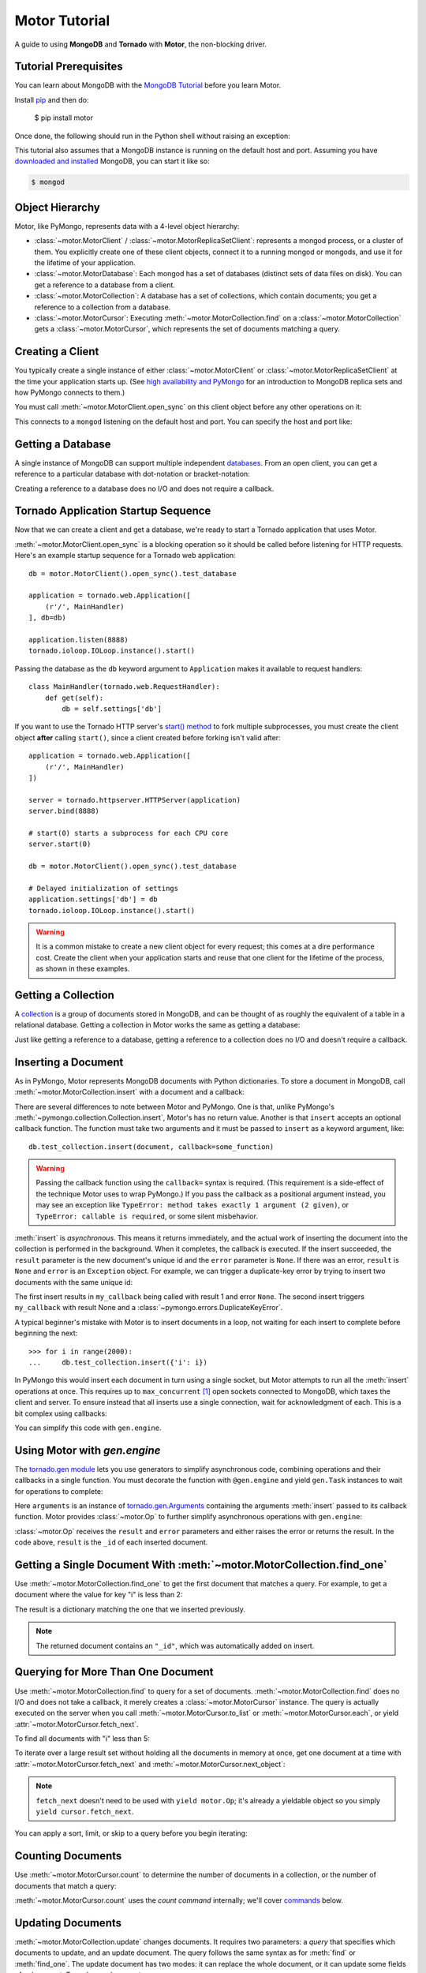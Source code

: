 .. _motor-tutorial:

Motor Tutorial
==============

.. These setups are redundant because I can't figure out how to make doctest
  run a common setup *before* the setup for the two groups. A "testsetup:: *"
  is the obvious answer, but it's run *after* group-specific setup.

.. testsetup:: before-inserting-2000-docs

  import pymongo
  import motor
  import tornado.web
  from tornado.ioloop import IOLoop
  from tornado import gen
  db = motor.MotorClient().open_sync().test_database

.. testsetup:: after-inserting-2000-docs

  import pymongo
  import motor
  import tornado.web
  from tornado.ioloop import IOLoop
  from tornado import gen
  db = motor.MotorClient().open_sync().test_database
  pymongo.MongoClient().test_database.test_collection.insert(
      [{'i': i} for i in range(2000)])

.. testcleanup:: *

  import pymongo
  pymongo.MongoClient().test_database.test_collection.remove()

A guide to using **MongoDB** and **Tornado** with **Motor**, the
non-blocking driver.

Tutorial Prerequisites
----------------------
You can learn about MongoDB with the `MongoDB Tutorial`_ before you learn Motor.

Install pip_ and then do:

  $ pip install motor

Once done, the following should run in the Python shell without raising an
exception:

.. doctest::

  >>> import motor

This tutorial also assumes that a MongoDB instance is running on the
default host and port. Assuming you have `downloaded and installed
<http://docs.mongodb.org/manual/installation/>`_ MongoDB, you
can start it like so:

.. code-block:: bash

  $ mongod

.. _pip: http://www.pip-installer.org/en/latest/installing.html

.. _MongoDB Tutorial: http://docs.mongodb.org/manual/tutorial/getting-started/

Object Hierarchy
----------------
Motor, like PyMongo, represents data with a 4-level object hierarchy:

* :class:`~motor.MotorClient` / :class:`~motor.MotorReplicaSetClient`:
  represents a mongod process, or a cluster of them. You explicitly create one
  of these client objects, connect it to a running mongod or mongods, and
  use it for the lifetime of your application.
* :class:`~motor.MotorDatabase`: Each mongod has a set of databases (distinct
  sets of data files on disk). You can get a reference to a database from a
  client.
* :class:`~motor.MotorCollection`: A database has a set of collections, which
  contain documents; you get a reference to a collection from a database.
* :class:`~motor.MotorCursor`: Executing :meth:`~motor.MotorCollection.find` on
  a :class:`~motor.MotorCollection` gets a :class:`~motor.MotorCursor`, which
  represents the set of documents matching a query.

Creating a Client
-----------------
You typically create a single instance of either :class:`~motor.MotorClient`
or :class:`~motor.MotorReplicaSetClient` at the time your application starts
up. (See `high availability and PyMongo`_ for an introduction to
MongoDB replica sets and how PyMongo connects to them.)

You must call :meth:`~motor.MotorClient.open_sync` on this client object
before any other operations on it:

.. doctest:: before-inserting-2000-docs

  >>> client = motor.MotorClient().open_sync()

This connects to a ``mongod`` listening on the default host and port. You can
specify the host and port like:

.. doctest:: before-inserting-2000-docs

  >>> client = motor.MotorClient('localhost', 27017).open_sync()

.. _high availability and PyMongo: http://api.mongodb.org/python/current/examples/high_availability.html

Getting a Database
------------------
A single instance of MongoDB can support multiple independent
`databases <http://docs.mongodb.org/manual/reference/glossary/#term-database>`_.
From an open client, you can get a reference to a particular database with
dot-notation or bracket-notation:

.. doctest:: before-inserting-2000-docs

  >>> db = client.test_database
  >>> db = client['test_database']

Creating a reference to a database does no I/O and does not require a callback.

Tornado Application Startup Sequence
------------------------------------
Now that we can create a client and get a database, we're ready to start
a Tornado application that uses Motor.

:meth:`~motor.MotorClient.open_sync` is a blocking operation so it should
be called before listening for HTTP requests. Here's an example startup
sequence for a Tornado web application::

    db = motor.MotorClient().open_sync().test_database

    application = tornado.web.Application([
        (r'/', MainHandler)
    ], db=db)

    application.listen(8888)
    tornado.ioloop.IOLoop.instance().start()

Passing the database as the ``db`` keyword argument to ``Application`` makes it
available to request handlers::

    class MainHandler(tornado.web.RequestHandler):
        def get(self):
            db = self.settings['db']

If you want to use the Tornado HTTP server's `start() method`_ to fork
multiple subprocesses, you must create the client object **after** calling
``start()``, since a client created before forking isn't valid after::

    application = tornado.web.Application([
        (r'/', MainHandler)
    ])

    server = tornado.httpserver.HTTPServer(application)
    server.bind(8888)

    # start(0) starts a subprocess for each CPU core
    server.start(0)

    db = motor.MotorClient().open_sync().test_database

    # Delayed initialization of settings
    application.settings['db'] = db
    tornado.ioloop.IOLoop.instance().start()

.. warning:: It is a common mistake to create a new client object for every
  request; this comes at a dire performance cost. Create the client
  when your application starts and reuse that one client for the lifetime
  of the process, as shown in these examples.

.. _start() method: http://www.tornadoweb.org/documentation/netutil.html#tornado.netutil.TCPServer.start

Getting a Collection
--------------------
A `collection <http://docs.mongodb.org/manual/reference/glossary/#term-collection>`_
is a group of documents stored in MongoDB, and can be thought of as roughly
the equivalent of a table in a relational database. Getting a
collection in Motor works the same as getting a database:

.. doctest:: before-inserting-2000-docs

  >>> collection = db.test_collection
  >>> collection = db['test_collection']

Just like getting a reference to a database, getting a reference to a
collection does no I/O and doesn't require a callback.

Inserting a Document
--------------------
As in PyMongo, Motor represents MongoDB documents with Python dictionaries. To
store a document in MongoDB, call :meth:`~motor.MotorCollection.insert` with a
document and a callback:

.. doctest:: before-inserting-2000-docs

  >>> from tornado.ioloop import IOLoop
  >>> def my_callback(result, error):
  ...     print 'result', repr(result)
  ...     IOLoop.instance().stop()
  ...
  >>> document = {'key': 'value'}
  >>> db.test_collection.insert(document, callback=my_callback)
  >>> IOLoop.instance().start()
  result ObjectId('...')

There are several differences to note between Motor and PyMongo. One is that,
unlike PyMongo's :meth:`~pymongo.collection.Collection.insert`, Motor's has no
return value. Another is that ``insert`` accepts an optional callback function.
The function must take two arguments and it must be passed to ``insert`` as a
keyword argument, like::

  db.test_collection.insert(document, callback=some_function)

.. warning:: Passing the callback function using the ``callback=`` syntax is
  required. (This requirement is a side-effect of the technique Motor uses to
  wrap PyMongo.) If you pass the callback as a positional argument instead,
  you may see an exception like ``TypeError: method takes exactly 1 argument (2
  given)``, or ``TypeError: callable is required``, or some silent misbehavior.

:meth:`insert` is *asynchronous*. This means it returns immediately, and the
actual work of inserting the document into the collection is performed in the
background. When it completes, the callback is executed. If the
insert succeeded, the ``result`` parameter is the new document's unique id
and the ``error`` parameter is ``None``. If there was an error, ``result`` is
``None`` and ``error`` is an ``Exception`` object. For example, we can
trigger a duplicate-key error by trying to insert two documents with the same
unique id:

.. doctest:: before-inserting-2000-docs

  >>> ncalls = 0
  >>> def my_callback(result, error):
  ...     global ncalls
  ...     print 'result', repr(result), 'error', repr(error)
  ...     ncalls += 1
  ...     if ncalls == 2:
  ...         IOLoop.instance().stop()
  ...
  >>> document = {'_id': 1}
  >>> db.test_collection.insert(document, callback=my_callback)
  >>> db.test_collection.insert(document, callback=my_callback)
  >>> IOLoop.instance().start()
  result 1 error None
  result None error DuplicateKeyError(u'E11000 duplicate key error index: test_database.test_collection.$_id_  dup key: { : 1 }',)

The first insert results in ``my_callback`` being called with result 1 and
error ``None``. The second insert triggers ``my_callback`` with result None and
a :class:`~pymongo.errors.DuplicateKeyError`.

.. seealso:: :ref:`Acknowledged writes in Motor <motor-acknowledged-writes>`

A typical beginner's mistake with Motor is to insert documents in a loop,
not waiting for each insert to complete before beginning the next::

  >>> for i in range(2000):
  ...     db.test_collection.insert({'i': i})

.. Note that the above is NOT a doctest!!

In PyMongo this would insert each document in turn using a single socket, but
Motor attempts to run all the :meth:`insert` operations at once. This requires
up to ``max_concurrent`` [#max_concurrent]_ open sockets connected to MongoDB,
which taxes the client and server. To ensure instead that all inserts use a
single connection, wait for acknowledgment of each. This is a bit complex using
callbacks:

.. doctest:: before-inserting-2000-docs

  >>> i = 0
  >>> def do_insert(result, error):
  ...     global i
  ...     if error:
  ...         raise error
  ...     i += 1
  ...     if i < 2000:
  ...         db.test_collection.insert({'i': i}, callback=do_insert)
  ...     else:
  ...         IOLoop.instance().stop()
  ...
  >>> # Start
  >>> db.test_collection.insert({'i': i}, callback=do_insert)
  >>> IOLoop.instance().start()

You can simplify this code with ``gen.engine``.

Using Motor with `gen.engine`
-----------------------------
The `tornado.gen module`_
lets you use generators to simplify asynchronous code, combining operations and
their callbacks in a single function. You must decorate the function with
``@gen.engine`` and yield ``gen.Task`` instances to wait for operations to
complete:

.. doctest:: before-inserting-2000-docs

  >>> @gen.engine
  ... def do_insert():
  ...     for i in range(2000):
  ...         arguments = yield gen.Task(db.test_collection.insert, {'i': i})
  ...         result, error = arguments.args
  ...         if error:
  ...             raise error
  ...     IOLoop.instance().stop()
  ...
  >>> # Start
  >>> do_insert()
  >>> IOLoop.instance().start()

Here ``arguments`` is an instance of `tornado.gen.Arguments`_
containing the arguments :meth:`insert` passed to its callback function.
Motor provides :class:`~motor.Op` to further simplify asynchronous operations
with ``gen.engine``:

.. doctest:: before-inserting-2000-docs

  >>> @gen.engine
  ... def do_insert():
  ...     for i in range(2000):
  ...         result = yield motor.Op(db.test_collection.insert, {'i': i})
  ...     IOLoop.instance().stop()
  ...
  >>> do_insert()
  >>> IOLoop.instance().start()

:class:`~motor.Op` receives the ``result`` and ``error`` parameters and either
raises the error or returns the result. In the code above, ``result`` is the
``_id`` of each inserted document.

.. seealso:: `Bulk inserts in PyMongo <http://api.mongodb.org/python/current/tutorial.html?highlight=bulk%20inserts#bulk-inserts>`_

.. seealso:: :ref:`Detailed example of Motor and gen.engine <generator-interface-example>`

.. _tornado.gen module: http://www.tornadoweb.org/documentation/gen.html

.. _tornado.gen.Arguments: http://www.tornadoweb.org/documentation/gen.html#tornado.gen.Arguments

.. mongodoc:: insert

Getting a Single Document With :meth:`~motor.MotorCollection.find_one`
----------------------------------------------------------------------
Use :meth:`~motor.MotorCollection.find_one` to get the first document that
matches a query. For example, to get a document where the value for key "i" is
less than 2:

.. doctest:: after-inserting-2000-docs

  >>> @gen.engine
  ... def do_find_one():
  ...     document = yield motor.Op(
  ...         db.test_collection.find_one, {'i': {'$lt': 2}})
  ...     print document
  ...     IOLoop.instance().stop()
  ...
  >>> do_find_one()
  >>> IOLoop.instance().start()
  {u'i': 0, u'_id': ObjectId('...')}

The result is a dictionary matching the one that we inserted previously.

.. note:: The returned document contains an ``"_id"``, which was
   automatically added on insert.

.. mongodoc:: find

Querying for More Than One Document
-----------------------------------
Use :meth:`~motor.MotorCollection.find` to query for a set of documents.
:meth:`~motor.MotorCollection.find` does no I/O and does not take a callback,
it merely creates a :class:`~motor.MotorCursor` instance. The query is actually
executed on the server when you call :meth:`~motor.MotorCursor.to_list` or
:meth:`~motor.MotorCursor.each`, or yield :attr:`~motor.MotorCursor.fetch_next`.

To find all documents with "i" less than 5:

.. doctest:: after-inserting-2000-docs

  >>> @gen.engine
  ... def do_find():
  ...     cursor = db.test_collection.find({'i': {'$lt': 5}})
  ...     for document in (yield motor.Op(cursor.to_list)):
  ...         print document
  ...     IOLoop.instance().stop()
  ...
  >>> do_find()
  >>> IOLoop.instance().start()
  {u'i': 0, u'_id': ObjectId('...')}
  {u'i': 1, u'_id': ObjectId('...')}
  {u'i': 2, u'_id': ObjectId('...')}
  {u'i': 3, u'_id': ObjectId('...')}
  {u'i': 4, u'_id': ObjectId('...')}

To iterate over a large result set without holding all the documents in memory
at once, get one document at a time with :attr:`~motor.MotorCursor.fetch_next`
and :meth:`~motor.MotorCursor.next_object`:

.. doctest:: after-inserting-2000-docs

  >>> @gen.engine
  ... def do_find():
  ...     cursor = db.test_collection.find({'i': {'$lt': 5}})
  ...     while (yield cursor.fetch_next):
  ...         document = cursor.next_object()
  ...         print document
  ...     IOLoop.instance().stop()
  ...
  >>> do_find()
  >>> IOLoop.instance().start()
  {u'i': 0, u'_id': ObjectId('...')}
  {u'i': 1, u'_id': ObjectId('...')}
  {u'i': 2, u'_id': ObjectId('...')}
  {u'i': 3, u'_id': ObjectId('...')}
  {u'i': 4, u'_id': ObjectId('...')}

.. note:: ``fetch_next`` doesn't need to be used with ``yield motor.Op``; it's
  already a yieldable object so you simply ``yield cursor.fetch_next``.

You can apply a sort, limit, or skip to a query before you begin iterating:

.. doctest:: after-inserting-2000-docs

  >>> @gen.engine
  ... def do_find():
  ...     cursor = db.test_collection.find({'i': {'$lt': 5}})
  ...     # Modify the query before iterating
  ...     cursor.sort([('i', pymongo.DESCENDING)]).limit(2).skip(2)
  ...     while (yield cursor.fetch_next):
  ...         document = cursor.next_object()
  ...         print document
  ...     IOLoop.instance().stop()
  ...
  >>> do_find()
  >>> IOLoop.instance().start()
  {u'i': 2, u'_id': ObjectId('...')}
  {u'i': 1, u'_id': ObjectId('...')}

Counting Documents
------------------
Use :meth:`~motor.MotorCursor.count` to determine the number of documents in
a collection, or the number of documents that match a query:

.. doctest:: after-inserting-2000-docs

  >>> @gen.engine
  ... def do_count():
  ...     n = yield motor.Op(db.test_collection.find().count)
  ...     print n, 'documents in collection'
  ...     n = yield motor.Op(
  ...         db.test_collection.find({'i': {'$gt': 1000}}).count)
  ...     print n, 'documents where i > 1000'
  ...     IOLoop.instance().stop()
  ...
  >>> do_count()
  >>> IOLoop.instance().start()
  2000 documents in collection
  999 documents where i > 1000

:meth:`~motor.MotorCursor.count` uses the *count command* internally; we'll
cover commands_ below.

.. seealso:: `Count command <http://docs.mongodb.org/manual/reference/command/count/>`_

Updating Documents
------------------
:meth:`~motor.MotorCollection.update` changes documents. It requires two
parameters: a *query* that specifies which documents to update, and an update
document. The query follows the same syntax as for :meth:`find` or
:meth:`find_one`. The update document has two modes: it can replace the whole
document, or it can update some fields of a document. To replace a document:

.. doctest:: after-inserting-2000-docs

  >>> @gen.engine
  ... def do_replace():
  ...     coll = db.test_collection
  ...     old_document = yield motor.Op(coll.find_one, {'i': 50})
  ...     print 'found document:', old_document
  ...     _id = old_document['_id']
  ...     result = yield motor.Op(coll.update, {'_id': _id}, {'key': 'value'})
  ...     print 'replaced', result['n'], 'document'
  ...     new_document = yield motor.Op(coll.find_one, {'_id': _id})
  ...     print 'document is now', new_document
  ...     IOLoop.instance().stop()
  ...
  >>> do_replace()
  >>> IOLoop.instance().start()
  found document: {u'i': 50, u'_id': ObjectId('...')}
  replaced 1 document
  document is now {u'_id': ObjectId('...'), u'key': u'value'}

You can see that :meth:`update` replaced everything in the old document except
its ``_id`` with the new document.

Use MongoDB's modifier operators to update part of a document and leave the
rest intact. We'll find the document whose "i" is 51 and use the ``$set``
operator to set "key" to "value":

.. doctest:: after-inserting-2000-docs

  >>> @gen.engine
  ... def do_update():
  ...     coll = db.test_collection
  ...     result = yield motor.Op(coll.update,
  ...         {'i': 51}, {'$set': {'key': 'value'}})
  ...     print 'updated', result['n'], 'document'
  ...     new_document = yield motor.Op(coll.find_one, {'i': 51})
  ...     print 'document is now', new_document
  ...     IOLoop.instance().stop()
  ...
  >>> do_update()
  >>> IOLoop.instance().start()
  updated 1 document
  document is now {u'i': 51, u'_id': ObjectId('...'), u'key': u'value'}

"key" is set to "value" and "i" is still 51.

By default :meth:`update` only affects the first document it finds, you can
update all of them with the ``multi`` flag::

    yield motor.Op(coll.update,
        {'i': {'$gt': 100}}, {'$set': {'key': 'value'}}, multi=True)

.. mongodoc:: update

Saving Documents
----------------

:meth:`~motor.MotorCollection.save` is a convenience method provided to insert
a new document or update an existing one. If the dict passed to :meth:`save`
has an ``"_id"`` key then Motor performs an :meth:`update` (upsert) operation
and any existing document with that ``"_id"`` is overwritten. Otherwise Motor
performs an :meth:`insert`.

.. doctest:: after-inserting-2000-docs

  >>> @gen.engine
  ... def do_save():
  ...     coll = db.test_collection
  ...     doc = {'key': 'value'}
  ...     yield motor.Op(coll.save, doc)
  ...     print 'document _id:', repr(doc['_id'])
  ...     doc['other_key'] = 'other_value'
  ...     yield motor.Op(coll.save, doc)
  ...     yield motor.Op(coll.remove, doc)
  ...     IOLoop.instance().stop()
  ...
  >>> do_save()
  >>> IOLoop.instance().start()
  document _id: ObjectId('...')

Removing Documents
------------------

:meth:`~motor.MotorCollection.remove` takes a query with the same syntax as
:meth:`~motor.MotorCollection.find`.
:meth:`remove` immediately removes all matching documents.

.. doctest:: after-inserting-2000-docs

  >>> @gen.engine
  ... def do_remove():
  ...     coll = db.test_collection
  ...     n = yield motor.Op(coll.count)
  ...     print n, 'documents before calling remove()'
  ...     result = yield motor.Op(db.test_collection.remove,
  ...         {'i': {'$gte': 1000}})
  ...     print (yield motor.Op(coll.count)), 'documents after'
  ...     IOLoop.instance().stop()
  ...
  >>> do_remove()
  >>> IOLoop.instance().start()
  2000 documents before calling remove()
  1000 documents after

.. mongodoc:: remove

Commands
--------
Besides the "CRUD" operations--insert, update, remove, and find--all other
operations on MongoDB are commands. Run them using
the :meth:`~motor.MotorDatabase.command` method on :class:`~motor.MotorDatabase`:

.. doctest:: after-inserting-2000-docs

  >>> @gen.engine
  ... def use_count_command():
  ...     response = yield motor.Op(db.command, {"count": "test_collection"})
  ...     print 'response:', response
  ...     IOLoop.instance().stop()
  ...
  >>> use_count_command()
  >>> IOLoop.instance().start()
  response: {u'ok': 1.0, u'n': 1000.0}

Many commands have special helper methods, such as
:meth:`~motor.MotorDatabase.create_collection` or
:meth:`~motor.MotorCollection.aggregate`, but these are just conveniences atop
the basic :meth:`command` method.

.. mongodoc:: commands

Further Reading
---------------
The handful of classes and methods introduced here are sufficient for daily
tasks. The API documentation for :class:`~motor.MotorClient`,
:class:`~motor.MotorReplicaSetClient`, :class:`~motor.MotorDatabase`,
:class:`~motor.MotorCollection`, and :class:`~motor.MotorCursor` provides a
reference to Motor's complete feature set.

Learning to use the MongoDB driver is just the beginning, of course. For
in-depth instruction in MongoDB itself, see `The MongoDB Manual`_.

.. _The MongoDB Manual: http://docs.mongodb.org/manual/

.. [#max_concurrent] ``max_concurrent`` is set when creating a
  :class:`~motor.MotorClient` or :class:`~motor.MotorReplicaSetClient`.
